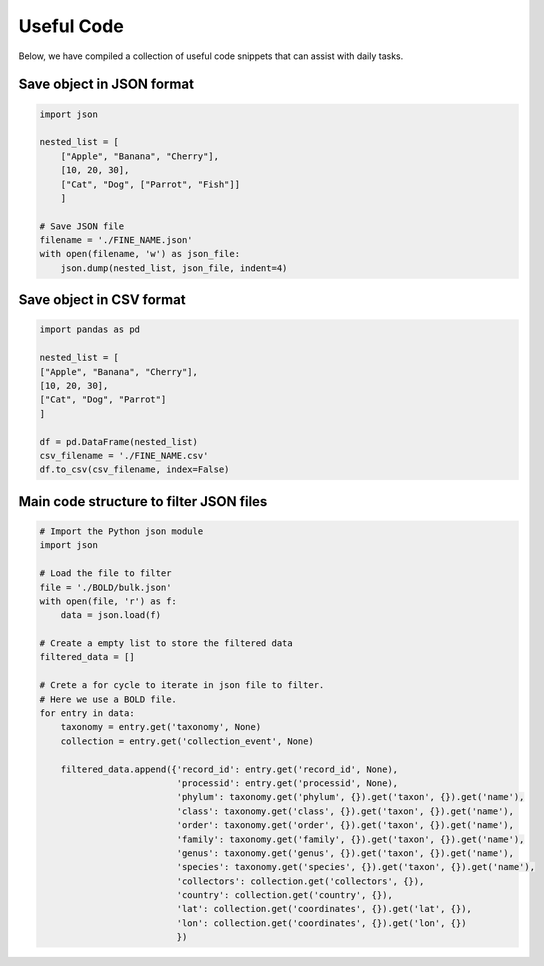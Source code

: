 Useful Code
===========

Below, we have compiled a collection of useful code snippets that can assist with daily tasks.

Save object in JSON format
--------------------------

.. code-block:: python

    import json

    nested_list = [
        ["Apple", "Banana", "Cherry"],
        [10, 20, 30],
        ["Cat", "Dog", ["Parrot", "Fish"]]
        ]

    # Save JSON file
    filename = './FINE_NAME.json'
    with open(filename, 'w') as json_file:
        json.dump(nested_list, json_file, indent=4)


Save object in CSV format
-------------------------

.. code-block:: python

    import pandas as pd

    nested_list = [
    ["Apple", "Banana", "Cherry"],
    [10, 20, 30],
    ["Cat", "Dog", "Parrot"]
    ]

    df = pd.DataFrame(nested_list)
    csv_filename = './FINE_NAME.csv'
    df.to_csv(csv_filename, index=False)



Main code structure to filter JSON files
----------------------------------------

.. code-block:: python

    # Import the Python json module
    import json

    # Load the file to filter
    file = './BOLD/bulk.json'
    with open(file, 'r') as f:
        data = json.load(f)

    # Create a empty list to store the filtered data
    filtered_data = []

    # Crete a for cycle to iterate in json file to filter.
    # Here we use a BOLD file.
    for entry in data:
        taxonomy = entry.get('taxonomy', None)
        collection = entry.get('collection_event', None)

        filtered_data.append({'record_id': entry.get('record_id', None),
                              'processid': entry.get('processid', None),
                              'phylum': taxonomy.get('phylum', {}).get('taxon', {}).get('name'),
                              'class': taxonomy.get('class', {}).get('taxon', {}).get('name'),
                              'order': taxonomy.get('order', {}).get('taxon', {}).get('name'),
                              'family': taxonomy.get('family', {}).get('taxon', {}).get('name'),
                              'genus': taxonomy.get('genus', {}).get('taxon', {}).get('name'),
                              'species': taxonomy.get('species', {}).get('taxon', {}).get('name'),
                              'collectors': collection.get('collectors', {}),
                              'country': collection.get('country', {}),
                              'lat': collection.get('coordinates', {}).get('lat', {}),
                              'lon': collection.get('coordinates', {}).get('lon', {})
                              })
